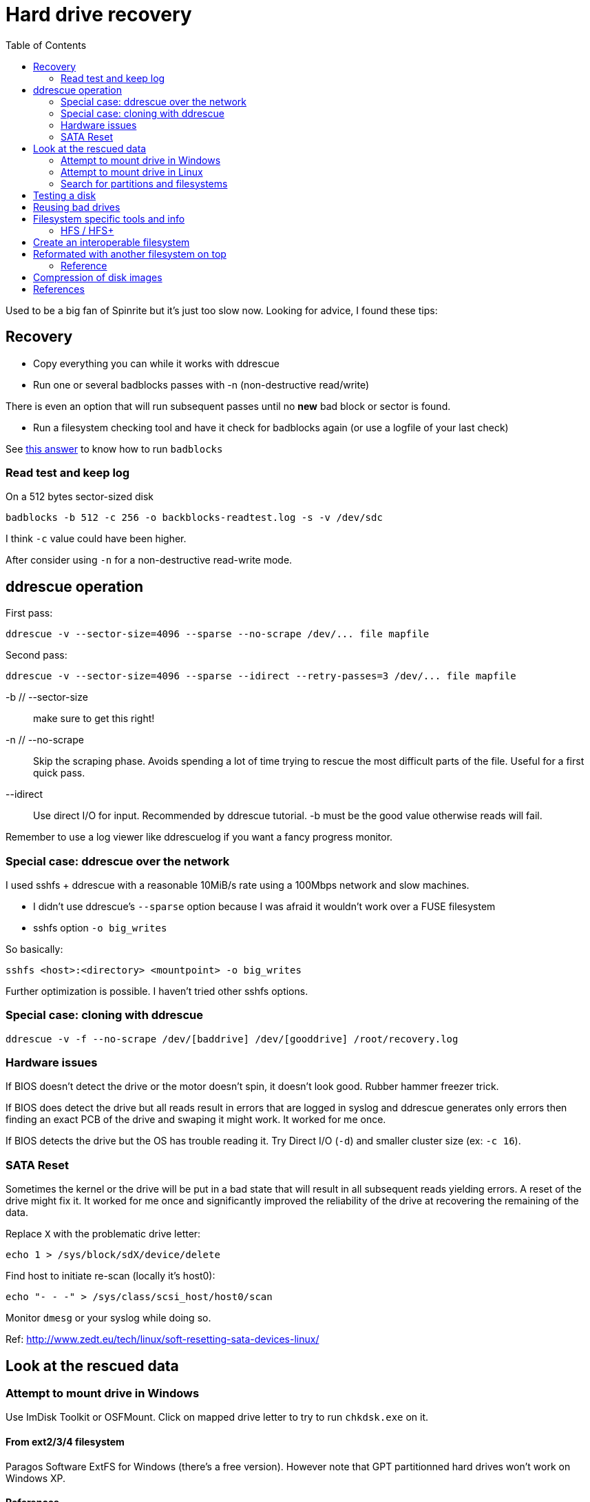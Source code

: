 = Hard drive recovery
:toc:

Used to be a big fan of Spinrite but it's just too slow now. Looking for
advice, I found these tips:

== Recovery

* Copy everything you can while it works with ddrescue
* Run one or several badblocks passes with -n (non-destructive read/write)

There is even an option that will run subsequent passes until no *new*
bad block or sector is found.

* Run a filesystem checking tool and have it check for badblocks again (or use
  a logfile of your last check)

See http://superuser.com/questions/528176/using-badblocks-on-modern-disks[this
answer] to know how to run `badblocks`

=== Read test and keep log

On a 512 bytes sector-sized disk

    badblocks -b 512 -c 256 -o backblocks-readtest.log -s -v /dev/sdc

I think `-c` value could have been higher.

After consider using `-n` for a non-destructive read-write mode.

== ddrescue operation

First pass:

    ddrescue -v --sector-size=4096 --sparse --no-scrape /dev/... file mapfile

Second pass:

    ddrescue -v --sector-size=4096 --sparse --idirect --retry-passes=3 /dev/... file mapfile

-b // --sector-size:: make sure to get this right!

-n // --no-scrape:: Skip the scraping phase. Avoids spending a lot of time trying to
rescue the most difficult parts of the file. Useful for a first quick pass.

--idirect:: Use direct I/O for input. Recommended by ddrescue tutorial. -b must be the
good value otherwise reads will fail.

Remember to use a log viewer like ddrescuelog if you want a fancy progress
monitor.

=== Special case: ddrescue over the network

I used sshfs + ddrescue with a reasonable 10MiB/s rate using a 100Mbps network
and slow machines.

* I didn't use ddrescue's `--sparse` option because I was afraid it wouldn't
  work over a FUSE filesystem
* sshfs option `-o big_writes`

So basically:

    sshfs <host>:<directory> <mountpoint> -o big_writes

Further optimization is possible. I haven't tried other sshfs options.

=== Special case: cloning with ddrescue

    ddrescue -v -f --no-scrape /dev/[baddrive] /dev/[gooddrive] /root/recovery.log

=== Hardware issues

If BIOS doesn't detect the drive or the motor doesn't spin, it doesn't look
good. Rubber hammer freezer trick.

If BIOS does detect the drive but all reads result in errors that are logged
in syslog and ddrescue generates only errors then finding an exact PCB of the
drive and swaping it might work. It worked for me once.

If BIOS detects the drive but the OS has trouble reading it. Try Direct I/O
(`-d`) and smaller cluster size (ex: `-c 16`).

=== SATA Reset

Sometimes the kernel or the drive will be put in a bad state that will result
in all subsequent reads yielding errors. A reset of the drive might fix it. It
worked for me once and significantly improved the reliability of the drive at
recovering the remaining of the data.

Replace `X` with the problematic drive letter:

    echo 1 > /sys/block/sdX/device/delete

Find host to initiate re-scan (locally it's host0):

    echo "- - -" > /sys/class/scsi_host/host0/scan

Monitor `dmesg` or your syslog while doing so.

Ref: http://www.zedt.eu/tech/linux/soft-resetting-sata-devices-linux/


== Look at the rescued data

=== Attempt to mount drive in Windows

Use ImDisk Toolkit or OSFMount. Click on mapped drive letter to try to run `chkdsk.exe` on
it.

==== From ext2/3/4 filesystem

Paragos Software ExtFS for Windows (there's a free version). However note that
GPT partitionned hard drives won't work on Windows XP.

==== References

* http://reboot.pro/files/file/284-imdisk-toolkit/
* http://www.osforensics.com/tools/mount-disk-images.html
* http://www.paragon-software.com/home/extfs-windows-pro/


=== Attempt to mount drive in Linux

Find offset where partition starts.

    parted <image>

    GNU Parted 2.3
    Using picked.img
    Welcome to GNU Parted! Type 'help' to view a list of commands.
    (parted) unit
    Unit?  [compact]? B
    (parted) print

If `parted` doesn't work, use `fdisk` or `gdisk` (GPT partition tables) and
multiply start sector with the sector size (usually 512 or 4096)

Mount using offset of partition you are interested in:

    mount -o ro,loop,offset=XXXX <image> <mountpoint>

On some distros loop files are not automatically created. Follow instructions
from search for partition section. Then replace `<image>` with `/dev/loop0`.


=== Search for partitions and filesystems

==== Simple

Mount image as loopback device and check with cfdisk:

    losetup -f --show <image>

Will output created loopback device then:

    cfdisk <lo-device>

When done:

    losetup -d <lo-device>

==== Advanced

    testdisk /log <image>.dd

Quick search then deep search.

==== References

* http://www.cgsecurity.org/wiki/TestDisk_Step_By_Step


== Testing a disk

Figure out block size

    lsblk -o NAME,PHY-SeC

Run `badblocks` in destructive read-write mode (way faster than
non-destructive)

    badblocks -b 512 -c 256 -w -s -v <dev>

== Reusing bad drives

Make sure that the filesystem is aware of the bad blocks on it. See
`badblocks` on how to do that.

== Filesystem specific tools and info

=== HFS / HFS+

In order for Linux to mount this filesystem, a volume header (first sector) and alternate
volume header (last sector of partition minus 1024) must be present. When
attempting to recover a disk, the end of the drive was corrupted and the
alternate volume header couldn't be found.

`hfsprescue` (precompiled binaries available!) can do an excellent job at
recovery. Better than photorec. Be sure to use a recent version.

https://www.plop.at/en/hfsprescue/full.html

010 editor template available to parse the volume header and HFS' metadata


== Create an interoperable filesystem

Nowadays it's complicated to get an interoperable filesystem that works across
Windows, Linux and Mac OS X. These instructions are for a Linux system trying
to create such a filesystem.

Exfat with a specific GPT table works.

Here are the commands:

    gdisk /dev/sdX
    Command (? for help): o
    This option deletes all partitions and creates a new protective MBR.
    Proceed? (Y/N): Y

Partition type is `0700` (Microsoft basic data)

    Command (? for help): n
    Partition number (1-128, default 1):
    ...
    Current type is 'Linux filesystem'
    Hex code or GUID (L to show codes, Enter = 8300): 0700
    Changed type of partition to 'Microsoft basic data'

Write partition, then format with exfat:

    mkfs.exfat /dev/sdX1

== Reformated with another filesystem on top

Chances are that filesystem metadata from the original fileysystem is still
readable.

Instructions here: https://www.cgsecurity.org/wiki/Data_Recovery_Examples#Recovery_of_reformatted_partition

=== Reference

* https://matthew.komputerwiz.net/2015/12/13/formatting-universal-drive.html

== Compression of disk images

High compression can be achieved on mostly empty filesystems. `lz4` is a very
fast algorithm.

Other options are available too but I'm not sure how portable these are yet.

Ref: https://unix.stackexchange.com/questions/448217/best-compression-tool-for-full-disk-imaging-that-can-saturate-a-usb-3-connection

== References

* http://superuser.com/questions/528176/using-badblocks-on-modern-disks
* http://superuser.com/questions/240641/how-long-does-badblocks-take-on-a-1tb-drive
* http://serverfault.com/questions/51681/does-spinrite-do-what-it-claims-to-do
* https://www.smartmontools.org/browser/trunk/www/badblockhowto.xml
* http://www.gnu.org/software/ddrescue/manual/ddrescue_manual.html#Invoking-ddrescue
* http://unix.stackexchange.com/questions/39113/mount-ntfs-image-file-created-using-partimage
* https://datarecovery.com/rd/how-to-clone-hard-disks-with-ddrescue/
* https://www.cgsecurity.org/wiki/Data_Recovery_Examples#Recovery_of_reformatted_partition
